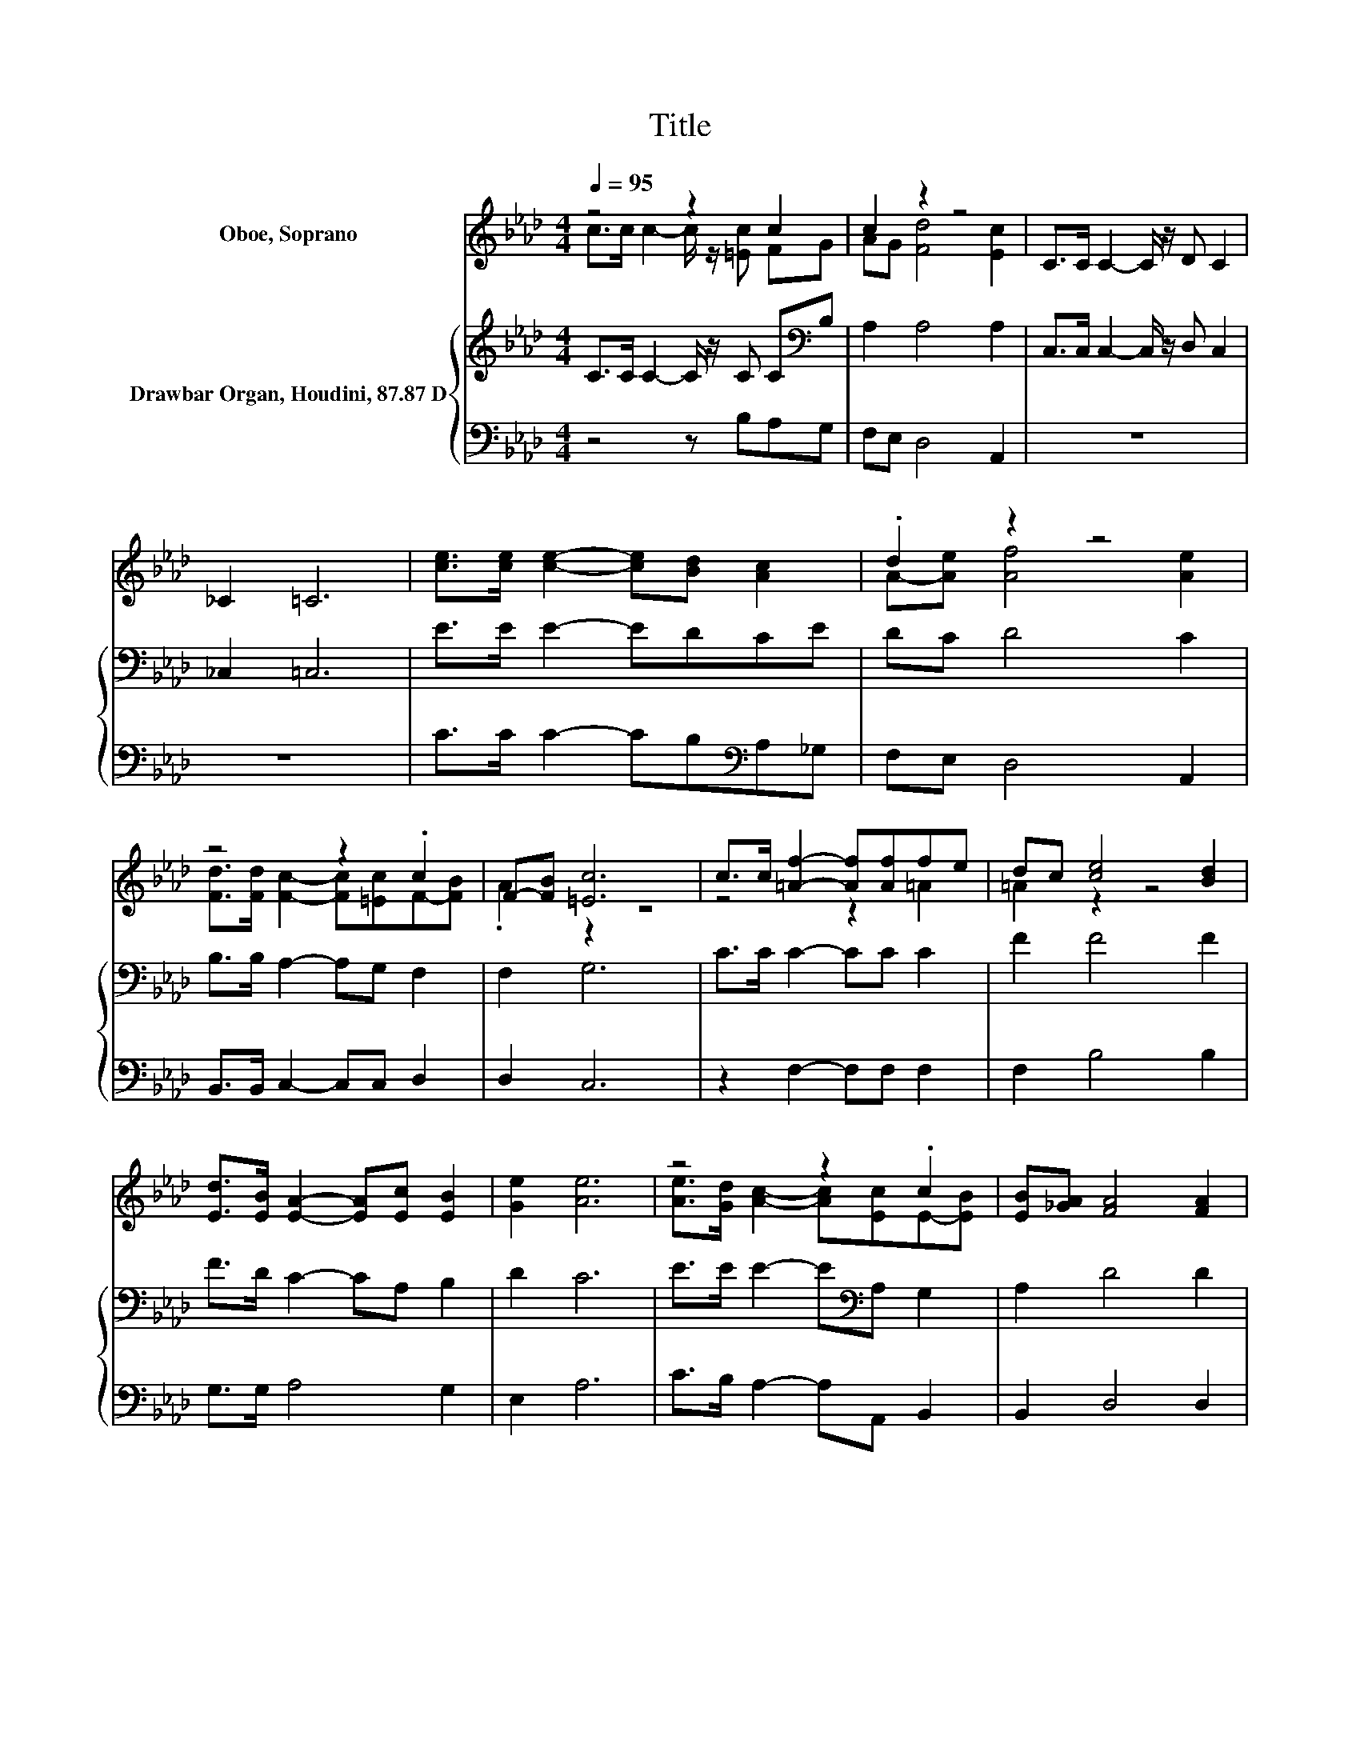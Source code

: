 X:1
T:Title
%%score ( 1 2 ) { 3 | 4 }
L:1/8
Q:1/4=95
M:4/4
K:Ab
V:1 treble nm="Oboe, Soprano"
V:2 treble 
V:3 treble nm="Drawbar Organ, Houdini, 87.87 D"
V:4 bass 
V:1
 z4 z2 c2 | c2 z2 z4 | C>C C2- C/ z/ D C2 | _C2 =C6 | [ce]>[ce] [ce]2- [ce][Bd] [Ac]2 | .d2 z2 z4 | %6
 z4 z2 .c2 | F-[FB] [=Ec]6 | c>c [=Af]2- [Af][Af]fe | dc [ce]4 [Bd]2 | %10
 [Ed]>[EB] [EA]2- [EA][Ec] [EB]2 | [Ge]2 [Ae]6 | z4 z2 .c2 | [EB][_GA] [FA]4 [FA]2 | %14
 (3[F-A][F-d][FAf] [Ae]2- [Ae][CE] [Ec]2- | [Ec][DB] [CA]6- | [CA]2 z2 z4 |] %17
V:2
 c>c c2- c/ z/ [=Ec] FG | AG [Fd]4 [Ec]2 | x8 | x8 | x8 | A-[Ae] [Af]4 [Ae]2 | %6
 [Fd]>[Fd] [Fc]2- [Fc][=Ec]F-[FB] | .A2 z2 z4 | z4 z2 =A2 | =A2 z2 z4 | x8 | x8 | %12
 [Ae]>[Gd] [Ac]2- [Ac][Ec]E-[EB] | x8 | x8 | x8 | x8 |] %17
V:3
 C>C C2- C/ z/ C C[K:bass]B, | A,2 A,4 A,2 | C,>C, C,2- C,/ z/ D, C,2 | _C,2 =C,6 | E>E E2- EDCE | %5
 DC D4 C2 | B,>B, A,2- A,G, F,2 | F,2 G,6 | C>C C2- CC C2 | F2 F4 F2 | F>D C2- CA, B,2 | D2 C6 | %12
 E>E E2- E[K:bass]A, G,2 | A,2 D4 D2 | (3:2:2D2 D C2- CA,[K:bass] G,2- | G,G, A,6- | A,2 z2 z4 |] %17
V:4
 z4 z B,A,G, | F,E, D,4 A,,2 | z8 | z8 | C>C C2- CB,[K:bass]A,_G, | F,E, D,4 A,,2 | %6
 B,,>B,, C,2- C,C, D,2 | D,2 C,6 | z2 F,2- F,F, F,2 | F,2 B,4 B,2 | G,>G, A,4 G,2 | E,2 A,6 | %12
 C>B, A,2- A,A,, B,,2 | B,,2 D,4 D,2 | (3:2:2D,2 D, E,2- E,E, E,2- | E,E, A,,6- | A,,2 z2 z4 |] %17

